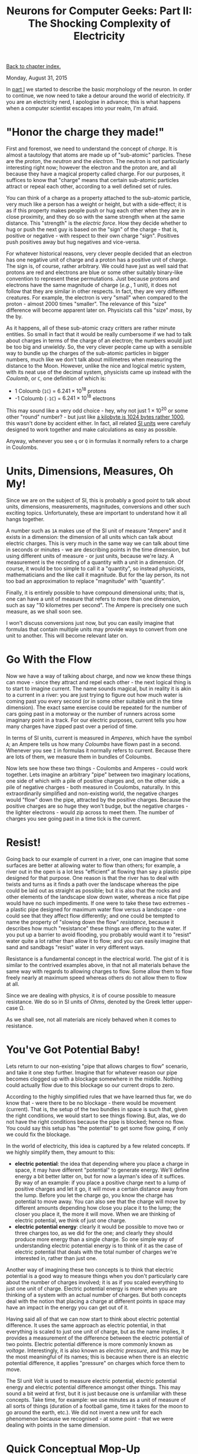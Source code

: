 #+title: Neurons for Computer Geeks: Part II: The Shocking Complexity of Electricity
#+author: Marco Craveiro
#+options: num:nil author:nil toc:nil
#+bind: org-html-validation-link nil
#+HTML_HEAD: <link rel="stylesheet" href="../css/tufte.css" type="text/css" />

[[file:index.org][Back to chapter index.]]

Monday, August 31, 2015

In [[file:neurons_for_geeks_part_1.org][part I]] we started to describe the basic morphology of the
neuron. In order to continue, we now need to take a detour around the
world of electricity. If you are an electricity nerd, I apologise in
advance; this is what happens when a computer scientist escapes into
your realm, I'm afraid.

* "Honor the charge they made!"

First and foremost, we need to understand the concept of /charge/. It
is almost a tautology that atoms are made up of "sub-atomic"
particles. These are the /proton/, the /neutron/ and the
/electron/. The neutron is not particularly interesting right now;
however the electron and the proton are, and all because they have a
magical property called charge. For our purposes, it suffices to know
that "charge" means that certain sub-atomic particles attract or
repeal each other, according to a well defined set of rules.

You can think of a charge as a property attached to the sub-atomic
particle, very much like a person has a weight or height, but with a
side-effect; it is as if this property makes people push or hug each
other when they are in close proximity, and they do so with the same
strength when at the same distance. This "strength" is the /electric
force/. How they decide whether to hug or push the next guy is based
on the "sign" of the charge - that is, positive or negative - with
respect to their own charge "sign". Positives push positives away but
hug negatives and vice-versa.

For whatever historical reasons, very clever people decided that an
electron has one negative unit of charge and a proton has a positive
unit of charge. The sign is, of course, rather arbitrary. We could
have just as well said that protons are red and electrons are blue or
some other suitably binary-like convention to represent these
permutations. Just because protons and electrons have the same
magnitude of charge (/e.g./, 1 unit), it does not follow that they are
similar in other respects. In fact, they are very different
creatures. For example, the electron is very "small" when compared to
the proton - almost 2000 times "smaller". The relevance of this "size"
difference will become apparent later on. Physicists call this "size"
/mass/, by the by.

As it happens, all of these sub-atomic crazy critters are rather
minute entities. So small in fact that it would be really cumbersome
if we had to talk about charges in terms of the charge of an electron;
the numbers would just be too big and unwieldy. So, the very clever
people came up with a sensible way to bundle up the charges of the
sub-atomic particles in bigger numbers, much like we don't talk about
millimetres when measuring the distance to the Moon. However, unlike
the nice and logical metric system, with its neat use of the decimal
system, physicists came up instead with the /Coulomb/, or =C=, one
definition of which is:

- 1 Coloumb (=1C=) = $6.241 \times 10^{18}$ protons
- -1 Coloumb (=-1C=) = $6.241 \times 10^{18}$ electrons

This may sound like a very odd choice - hey, why not just $1 \times
10^{20}$ or some other "round" number? - but just like [[http://www.quora.com/Why-is-a-kilogram-equal-to-1000-grams-but-a-kilobyte-equals-1024-bytes][a kilobyte is
1024 bytes rather 1000]], this wasn't done by accident either. In fact,
all related [[https://en.wikipedia.org/wiki/International_System_of_Units][SI units]] were carefuly designed to work together and make
calculations as easy as possible.

Anyway, whenever you see =q= or =Q= in formulas it normally refers to
a charge in Coulombs.

* Units, Dimensions, Measures, Oh My!

Since we are on the subject of SI, this is probably a good point to
talk about units, dimensions, measurements, magnitudes, conversions
and other such exciting topics. Unfortunately, these are important to
understand how it all hangs together.

A number such as =1A= makes use of the SI unit of measure "Ampere" and
it exists in a dimension: the dimension of all units which can talk
about electric charges. This is very much in the same way we can talk
about time in seconds or minutes - we are describing points in the
time dimension, but using different units of measure - or just units,
because we're lazy. A measurement is the recording of a quantity with
a unit in a dimension. Of course, it would be too simple to call it a
"quantity", so instead physicists, mathematicians and the like call it
magnitude. But for the lay person, its not too bad an approximation to
replace "magnitude" with "quantity".

Finally, it is entirely possible to have compound dimensional units;
that is, one can have a unit of measure that refers to more than one
dimension, such as say "10 kilometres per second". The Ampere is
precisely one such measure, as we shall soon see.

I won't discuss conversions just now, but you can easily imagine that
formulas that contain multiple units may provide ways to convert from
one unit to another. This will become relevant later on.

* Go With the Flow

Now we have a way of talking about charge, and now we know these
things can move - since they attract and repel each other - the next
logical thing is to start to imagine current. The name sounds magical,
but in reality it is akin to a current in a river: you are just trying
to figure out how much water is coming past you every second (or in
some other suitable unit in the time dimension). The exact same
exercise could be repeated for the number of cars going past in a
motorway or the number of runners across some imaginary point in a
track. For our electric purposes, current tells you how many charges
have zipped past over a period of time.

In terms of SI units, current is measured in /Amperes/, which have the
symbol =A=; an Ampere tells us how many /Coloumbs/ have flown past in
a second. Whenever you see =I= in formulas it normally refers to
current. Because there are lots of them, we measure them in bundles of
Coloumbs.

Now lets see how these two things - Coulombs and Amperes - could work
together. Lets imagine an arbitrary "pipe" between two imaginary
locations, one side of which with a pile of positive charges and, on
the other side, a pile of negative charges - both measured in
Coulombs, naturally. In this extraordinarily simplified and
non-existing world, the negative charges would "flow" down the pipe,
attracted by the positive charges. Because the positive charges are so
huge they won't budge, but the negative charges - the lighter
electrons - would zip across to meet them. The number of charges you
see going past in a time tick is the current.

* Resist!

Going back to our example of current in a river, one can imagine that
some surfaces are better at allowing water to flow than others; for
example, a river out in the open is a lot less "efficient" at flowing
than say a plastic pipe designed for that purpose. One reason is that
the river has to deal with twists and turns as it finds a path over
the landscape whereas the pipe could be laid out as straight as
possible; but it is also that the rocks and other elements of the
landscape slow down water, whereas a nice flat pipe would have no such
impediments. If one were to take these two extremes - a plastic pipe
designed for maximum water flow versus a landscape - one could see
that they affect flow differently; and one could be tempted to name
the property of "slowing down the flow" /resistance/, because it
describes how much "resistance" these things are offering to the
water. If you put up a barrier to avoid flooding, you probably would
want it to "resist" water quite a lot rather than allow it to flow;
and you can easily imagine that sand and sandbags "resist" water in
very different ways.

Resistance is a fundamental concept in the electrical world. The gist
of it is similar to the contrived examples above, in that not all
materials behave the same way with regards to allowing charges to
flow. Some allow them to flow freely nearly at maximum speed whereas
others do not allow them to flow at all.

Since we are dealing with physics, it is of course possible to measure
resistance. We do so in SI units of /Ohms/, denoted by the Greek
letter upper-case Ω.

As we shall see, not all materials are nicely behaved when it comes to
resistance.

* You've Got Potential Baby!

Lets return to our non-existing "pipe that allows charges to flow"
scenario, and take it one step further. Imagine that for whatever
reason our pipe becomes clogged up with a blockage somewhere in the
middle. Nothing could actually flow due to this blockage so our
current drops to zero.

According to the highly simplified rules that we have learned thus
far, we do know that - were there to be no blockage - there would be
movement (current). That is, the setup of the two bundles in space is
such that, given the right conditions, we would start to see things
flowing. But, alas, we do not have the right conditions because the
pipe is blocked; hence no flow. You could say this setup has "the
potential" to get some flow going, if only we could fix the blockage.

In the world of electricity, this idea is captured by a few related
concepts. If we highly simplify them, they amount to this:

- *electric potential*: the idea that depending where you place a
  charge in space, it may have different "potential" to generate
  energy. We'll define energy a bit better latter on, but for now a
  layman's idea of it suffices. By way of an example: if you place a
  positive charge next to a lump of positive charges and let it go, it
  will move a certain distance away from the lump. Before you let the
  charge go, you know the charge has potential to move away. You can
  also see that the charge will move by different amounts depending
  how close you place it to the lump; the closer you place it, the
  more it will move. When we are thinking of electric potential, we
  think of just one charge.
- *electric potential energy*: clearly it would be possible to move
  two or three charges too, as we did for the one; and clearly they
  should produce more energy than a single charge. So one simple way
  of understanding electric potential energy is to think of it as the
  case of electric potential that deals with the total number of
  charges we're interested in, rather than just one.

Another way of imagining these two concepts is to think that electric
potential is a good way to measure things when you don't particularly
care about the number of charges involved; it is as if you scaled
everything to just one unit of charge. Electric potential energy is
more when you are thinking of a system with an actual number of
charges. But both concepts deal with the notion that placing a charge
at different points in space may have an impact in the energy you can
get out of it.

Having said all of that we can now start to think about electric
potential difference. It uses the same approach as electric potential,
in that everything is scaled to just one unit of charge, but as the
name implies, it provides a measurement of the difference between the
electric potential of two points. Electric potential difference is
more commonly known as /voltage/. Interestingly, it is also known as
/electric pressure/, and this may be the most meaningful of its names;
this is because when there is an electric potential difference, it
applies "pressure" on charges which force them to move.

The SI unit /Volt/ is used to measure electric potential, electric
potential energy and electric potential difference amongst other
things. This may sound a bit weird at first, but it is just because
one is unfamiliar with these concepts. Take time, for example: we use
minutes as a unit of measure of all sorts of things (duration of a
football game, time it takes for the moon to go around the earth,
etc.). We did not invent a new unit for each phenomenon because we
recognised - at some point - that we were dealing with points in the
same dimension.

* Quick Conceptual Mop-Up

Before we move over to the formulae, it may be best to tie up a few
loose ends. These are not strictly necessary, but just make the
picture a bit more complete and moves us to a more realistic model -
if still very simplistic.

First, we should start with atoms; we mentioned charges but skipped
them. Atoms are (mostly) a stable arrangement of charges, placed in
such a way that the atoms themselves are /neutral/ - i.e. contain
exactly the same amount of negative and positive charges. We mentioned
before that protons and electrons don't really get along, and neutrons
are kind of just there, hanging around. In truth, neutrons and protons
also really get along, via the aptly named nuclear force; this is what
binds them together in the nucleus of the atom. Electrons are
attracted to protons and live their existences in a "cloud" around the
nucleus. Note that the nucleus is more than 99% of the mass of the
atom, which gives you an idea of just how small electrons are.

The materials we will deal with in our examples are made of atoms, as
are, well, quite a few things in the universe. These materials are
themselves stable arrangements of atoms, just like atoms are stable
arrangements of protons, neutrons and electrons. As you can see in the
picture, these look like lattices of some kind.

#+caption: Microscopic View of Carbon Atoms. Source: Quantum Physics: The Brink of Knowing Something Wonderful
[[./carbon-atoms.jpg]]

In practice, copper wires are made up of a great many things rather
than just atoms of copper. One such "kind of thing" is the unbound
electrons - or free-moving electrons; basically electrons are not
trapped into an atom. As we mentioned before, electrons are the ones
doing most of the moving. Left to their own devices, electrons in a
conducting material will just move around, bumping into atoms in a
fairly random way. However, lets say you take one end of a copper wire
and plug it to the + side of a regular AA battery and then take other
end and plug it to the - side of the battery. According to all we've
just learned, its easy to imagine what will happen: the electrons
stored in the - side will zip across the copper to meet their proton
friends at the other end. This elemental construction, with its
circular path, is called a /circuit/. What you've done is to upset the
neutral balance of the copper wire and got all the electrons to move
in a coordinated way (rather than random) from the =-= side to the =+=
side.

It is at this juncture that we must introduce the concept of
/ions/. An ion is basically an atom that is no longer neutral - either
because it has more protons than electrons (called a /cation/) or more
electrons than protons (called an /anion/). In either case, this comes
about because the atom has gained or lost some electrons. Ions will
become of great interest when we return to the neuron.

One final word on resistance and its sister concept of conductance:

- *Resistance* is in effect a [[http://education.jlab.org/qa/current_02.html][byproduct of the way the electrons are
  arranged in the electron cloud]] and is related to the ionisation
  mentioned above; certain arrangements just don't allow electrons to
  flow across.
- *Conductance* is the inverse of resistance. When you talk about
  resistance you are focusing on the material's ability to impair
  movement of charges; when you talk about conductance you are
  focusing on the material's ability to let charge flow through.

The reason we choose copper or other metals for our examples is
because they are good at conducting these pesky electrons.

* Ohm's Law

We have now introduced all the main actors required for one of the
main parts in the play: /Ohm's Law/. It can be stated very easily:

\[
V = R \times I
\]

And here's a picture to aid intuition.

#+caption: Cartoon for Ohm's law. Source: Could someone intuitively explain to me Ohm's law?
[[./ohm_law_cartoon.jpg]]

The best way to understand this law is to create a simple circuit.

#+caption: Simple electrical circuit. Source: Wikipedia, Electrical network
[[./Ohm's_Law_with_Voltage_source_TeX.svg]]

On the left we have a voltage source, which could be our 1.5V AA
battery. On the right of the diagram we have a resistor - an electric
component that is designed specifically to "control" the flow of the
electric current. Without the resistor, we would be limited by how
much current the battery can pump out and how much "natural"
resistance the copper wire has, which is not a lot since it is very
good at conducting. The resistor gives us a way to limit current flow
from these theoretical maximum limitations.

Even if you are not particularly mathematically oriented, you can
easily see that Ohm's Law gives us a nice way to find any of these
three variables, given the other two. That is to say:

\[
R = \frac{V}{I}
\]

\[
I = \frac{V}{R}
\]

These tell us many interesting things such as: for the same
resistance, current increases as the voltage increases. For good
measure, we can also find out the conductance too:

\[
G = \frac{I}{V} = \frac{1}{R}
\]

It is important to notice that not everything obeys Ohm's law -
i.e. behave in a straight line. The conductors that obey this law are
called ohmic conductors. Those that do not are called non-ohmic
conductors. There are also things that obey to Ohm's Law, for the most
part. These are called quasi-ohmic.

* What next?

We have already run out of time for this instalment but there are
still some more fundamental electrical concepts we need to
discuss. The next part will finish these and start to link them back
to the neuron.

| [[file:neurons_for_geeks_part_1.org][Back to previous chapter]] | [[file:index.org][Back to chapter index.]] | [[file:neurons_for_geeks_part_3.org][Forward to next chapter]] |
